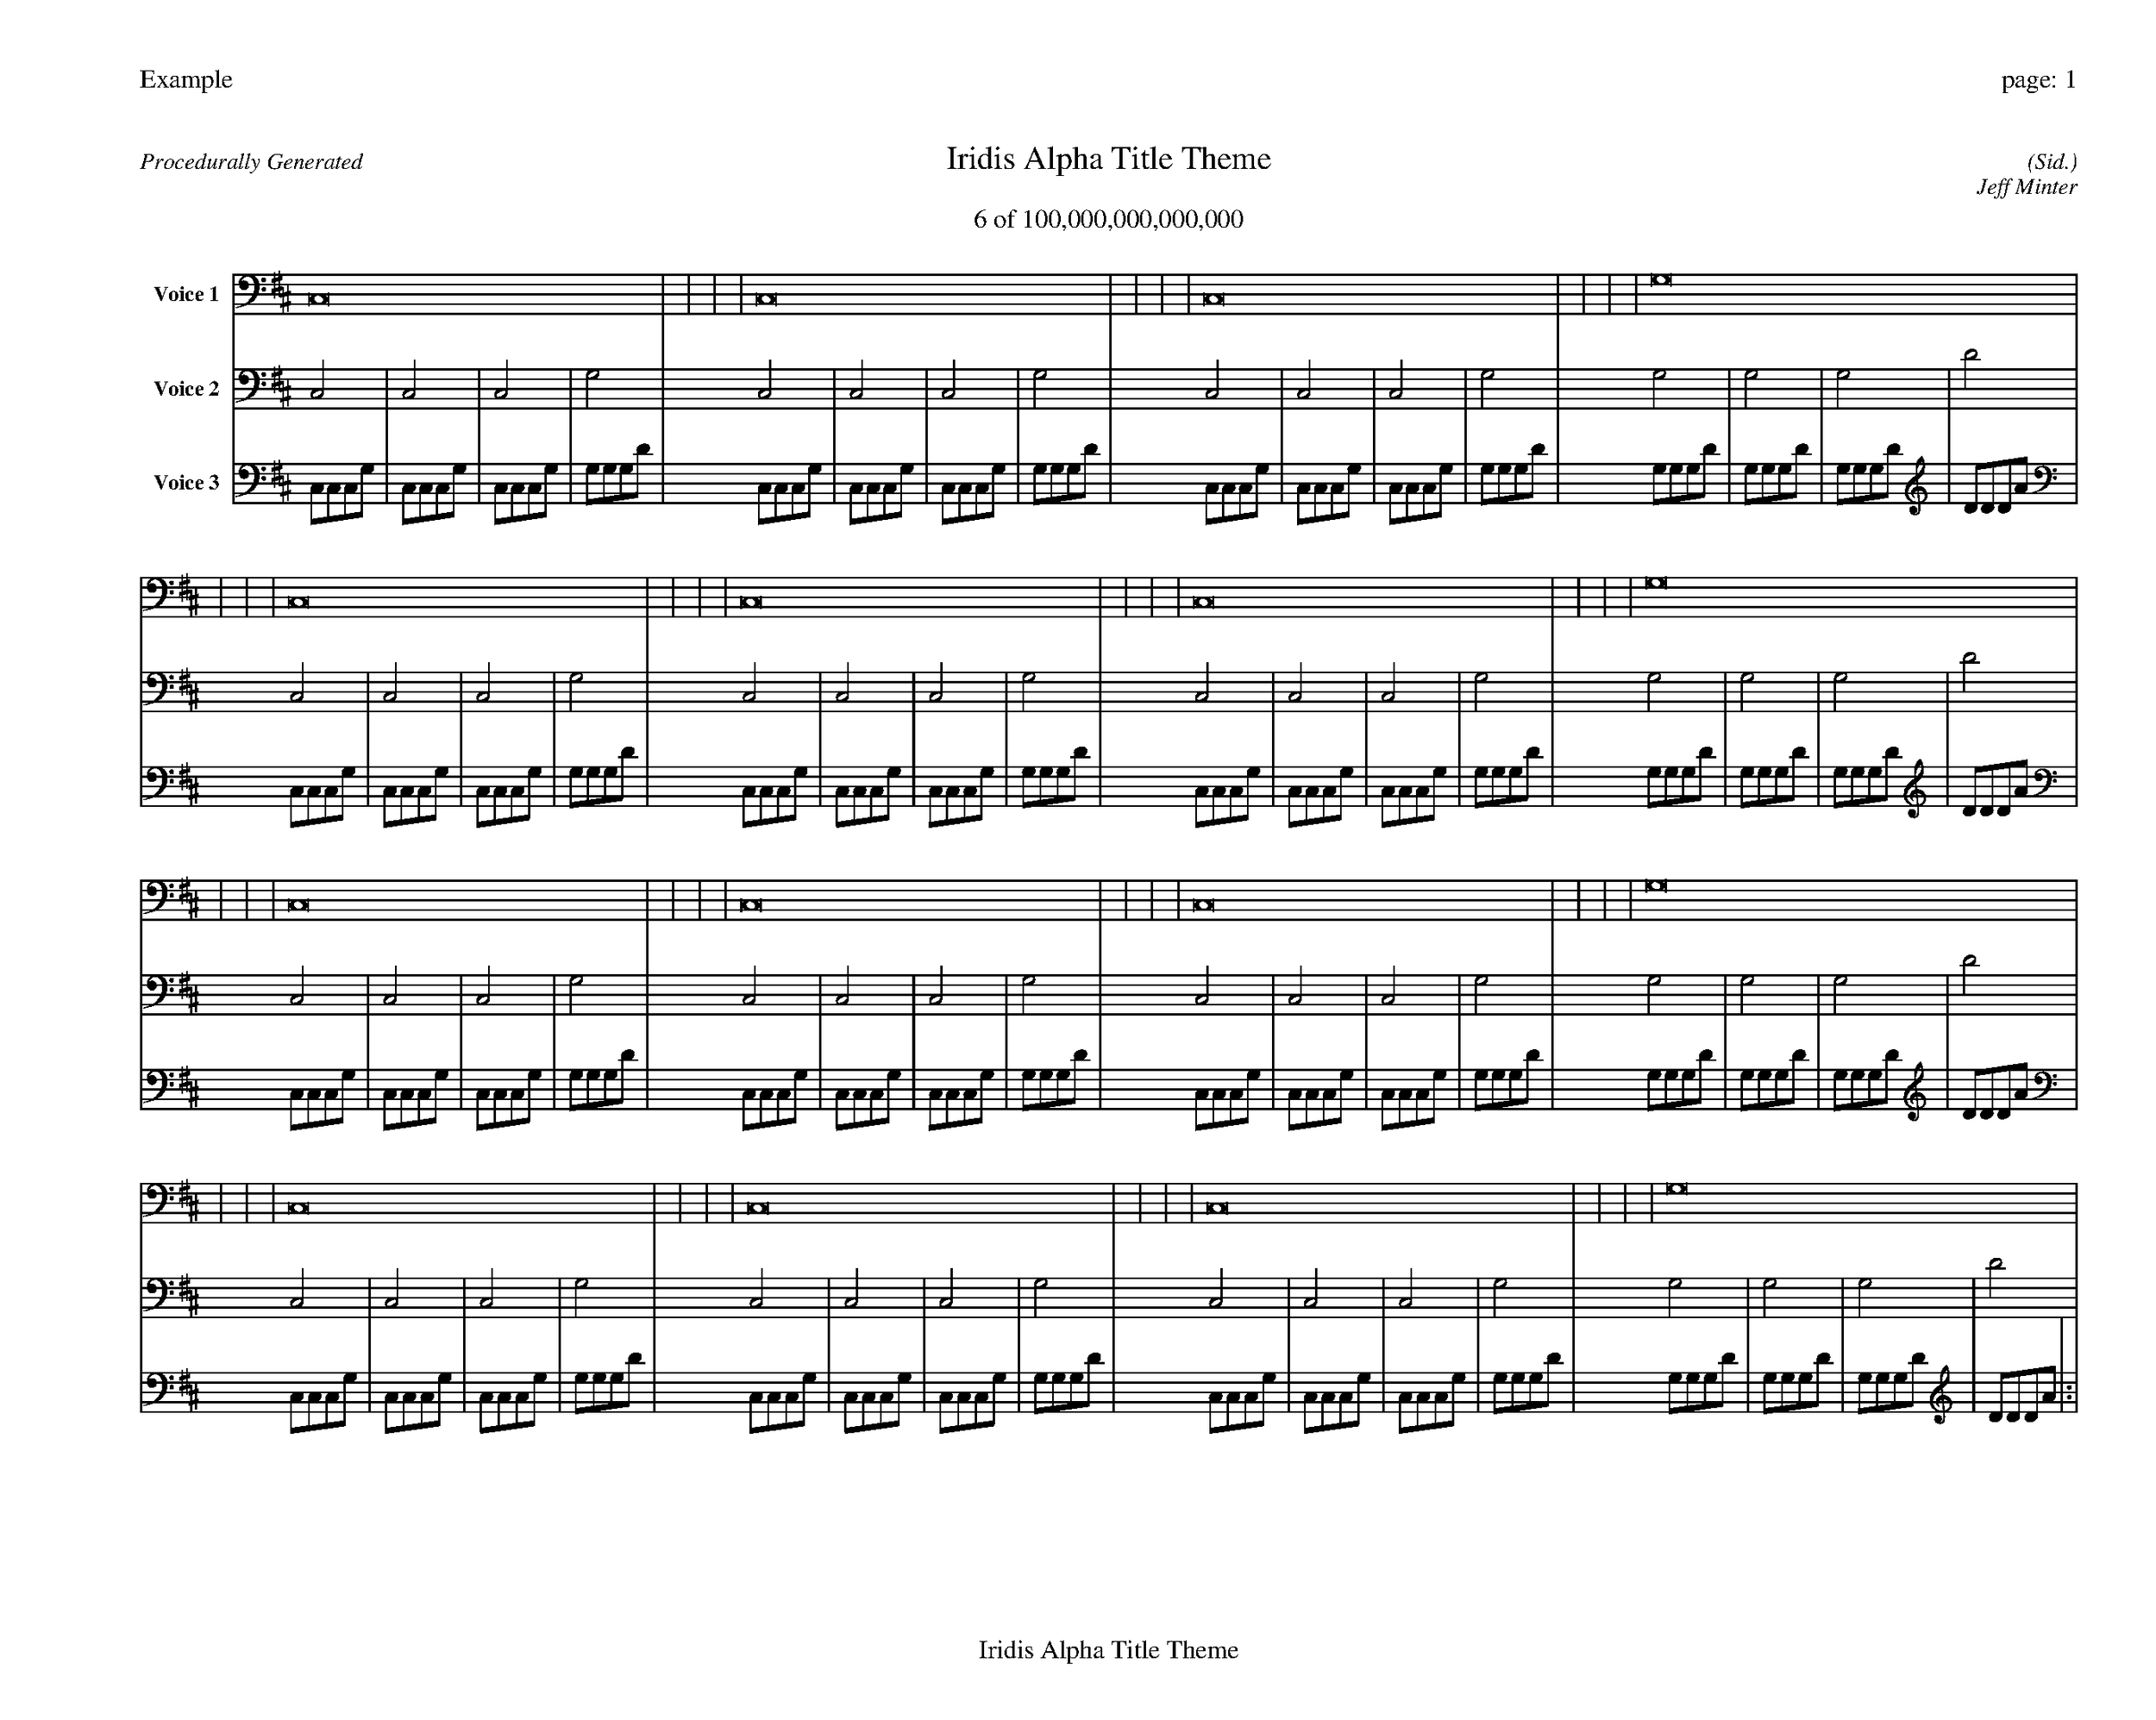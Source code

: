 
%abc-2.2
%%pagewidth 35cm
%%header "Example		page: $P"
%%footer "	$T"
%%gutter .5cm
%%barsperstaff 16
%%titleformat R-P-Q-T C1 O1, T+T N1
%%composerspace 0
X: 2 % start of header
T:Iridis Alpha Title Theme
T:6 of 100,000,000,000,000
C: (Sid.)
O: Jeff Minter
R:Procedurally Generated
L: 1/8
K: D % scale: C major
V:1 name="Voice 1"
C,16    |     |     |     | C,16    |     |     |     | C,16    |     |     |     | G,16    |     |     |     | C,16    |     |     |     | C,16    |     |     |     | C,16    |     |     |     | G,16    |     |     |     | C,16    |     |     |     | C,16    |     |     |     | C,16    |     |     |     | G,16    |     |     |     | C,16    |     |     |     | C,16    |     |     |     | C,16    |     |     |     | G,16    |     |     |     | :|
V:2 name="Voice 2"
C,4    | C,4    | C,4    | G,4    | C,4    | C,4    | C,4    | G,4    | C,4    | C,4    | C,4    | G,4    | G,4    | G,4    | G,4    | D4    | C,4    | C,4    | C,4    | G,4    | C,4    | C,4    | C,4    | G,4    | C,4    | C,4    | C,4    | G,4    | G,4    | G,4    | G,4    | D4    | C,4    | C,4    | C,4    | G,4    | C,4    | C,4    | C,4    | G,4    | C,4    | C,4    | C,4    | G,4    | G,4    | G,4    | G,4    | D4    | C,4    | C,4    | C,4    | G,4    | C,4    | C,4    | C,4    | G,4    | C,4    | C,4    | C,4    | G,4    | G,4    | G,4    | G,4    | D4    | :|
V:3 name="Voice 3"
C,1C,1C,1G,1|C,1C,1C,1G,1|C,1C,1C,1G,1|G,1G,1G,1D1|C,1C,1C,1G,1|C,1C,1C,1G,1|C,1C,1C,1G,1|G,1G,1G,1D1|C,1C,1C,1G,1|C,1C,1C,1G,1|C,1C,1C,1G,1|G,1G,1G,1D1|G,1G,1G,1D1|G,1G,1G,1D1|G,1G,1G,1D1|D1D1D1A1|C,1C,1C,1G,1|C,1C,1C,1G,1|C,1C,1C,1G,1|G,1G,1G,1D1|C,1C,1C,1G,1|C,1C,1C,1G,1|C,1C,1C,1G,1|G,1G,1G,1D1|C,1C,1C,1G,1|C,1C,1C,1G,1|C,1C,1C,1G,1|G,1G,1G,1D1|G,1G,1G,1D1|G,1G,1G,1D1|G,1G,1G,1D1|D1D1D1A1|C,1C,1C,1G,1|C,1C,1C,1G,1|C,1C,1C,1G,1|G,1G,1G,1D1|C,1C,1C,1G,1|C,1C,1C,1G,1|C,1C,1C,1G,1|G,1G,1G,1D1|C,1C,1C,1G,1|C,1C,1C,1G,1|C,1C,1C,1G,1|G,1G,1G,1D1|G,1G,1G,1D1|G,1G,1G,1D1|G,1G,1G,1D1|D1D1D1A1|C,1C,1C,1G,1|C,1C,1C,1G,1|C,1C,1C,1G,1|G,1G,1G,1D1|C,1C,1C,1G,1|C,1C,1C,1G,1|C,1C,1C,1G,1|G,1G,1G,1D1|C,1C,1C,1G,1|C,1C,1C,1G,1|C,1C,1C,1G,1|G,1G,1G,1D1|G,1G,1G,1D1|G,1G,1G,1D1|G,1G,1G,1D1|D1D1D1A1|:|
